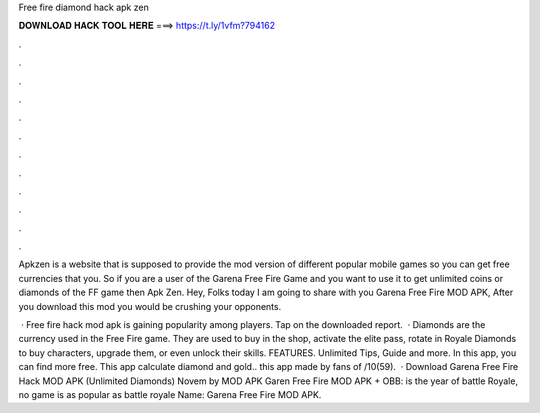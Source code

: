 Free fire diamond hack apk zen



𝐃𝐎𝐖𝐍𝐋𝐎𝐀𝐃 𝐇𝐀𝐂𝐊 𝐓𝐎𝐎𝐋 𝐇𝐄𝐑𝐄 ===> https://t.ly/1vfm?794162



.



.



.



.



.



.



.



.



.



.



.



.

Apkzen is a website that is supposed to provide the mod version of different popular mobile games so you can get free currencies that you. So if you are a user of the Garena Free Fire Game and you want to use it to get unlimited coins or diamonds of the FF game then Apk Zen. Hey, Folks today I am going to share with you Garena Free Fire MOD APK, After you download this mod you would be crushing your opponents.

 · Free fire hack mod apk is gaining popularity among players. Tap on the downloaded report.  · Diamonds are the currency used in the Free Fire game. They are used to buy in the shop, activate the elite pass, rotate in Royale Diamonds to buy characters, upgrade them, or even unlock their skills. FEATURES. Unlimited Tips, Guide and more. In this app, you can find more free. This app calculate diamond and gold.. this app made by fans of /10(59).  · Download Garena Free Fire Hack MOD APK (Unlimited Diamonds) Novem by MOD APK Garen Free Fire MOD APK + OBB: is the year of battle Royale, no game is as popular as battle royale  Name: Garena Free Fire MOD APK.
